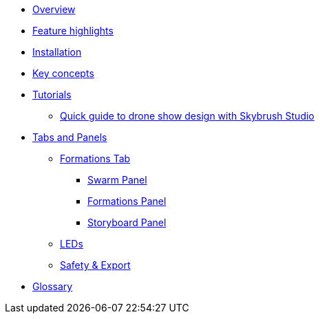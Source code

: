 * xref:overview.adoc[Overview]
* xref:features.adoc[Feature highlights]
* xref:install.adoc[Installation]
* xref:concepts.adoc[Key concepts]
* xref:tutorials/index.adoc[Tutorials]
** xref:tutorials/easy-drone-show-design.adoc[Quick guide to drone show design with Skybrush Studio]
* xref:panels/index.adoc[Tabs and Panels]
** xref:panels/formations.adoc[Formations Tab]
*** xref:panels/formations/swarm.adoc[Swarm Panel]
*** xref:panels/formations/formations.adoc[Formations Panel]
*** xref:panels/formations/storyboard.adoc[Storyboard Panel]
** xref:panels/leds.adoc[LEDs]
** xref:panels/safety_and_export.adoc[Safety & Export]
* xref:glossary.adoc[Glossary]
